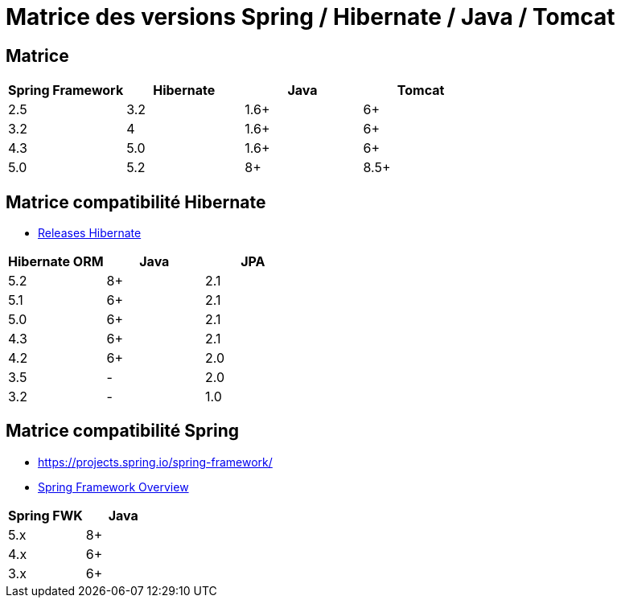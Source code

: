 = Matrice des versions Spring / Hibernate / Java / Tomcat

== Matrice

|===
| Spring Framework | Hibernate | Java | Tomcat

| 2.5
| 3.2
| 1.6+
| 6+

| 3.2
| 4
| 1.6+
| 6+

| 4.3
| 5.0
| 1.6+
| 6+

| 5.0
| 5.2
| 8+
| 8.5+
|===

== Matrice compatibilité Hibernate

- http://hibernate.org/orm/releases/[Releases Hibernate]

|===
| Hibernate ORM | Java | JPA

| 5.2
| 8+
| 2.1

| 5.1
| 6+
| 2.1

| 5.0
| 6+
| 2.1

| 4.3
| 6+
| 2.1

| 4.2
| 6+
| 2.0

| 3.5
| -
| 2.0

| 3.2
| -
| 1.0
|===

== Matrice compatibilité Spring

- https://projects.spring.io/spring-framework/
- https://docs.spring.io/spring-framework/docs/current/spring-framework-reference/overview.html#overview[Spring Framework Overview]

|===
| Spring FWK | Java

| 5.x
| 8+

| 4.x
| 6+

| 3.x
| 6+
|===